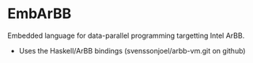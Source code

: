 * EmbArBB 
  Embedded language for data-parallel programming targetting Intel ArBB.
  + Uses the Haskell/ArBB bindings (svenssonjoel/arbb-vm.git on github) 
 
